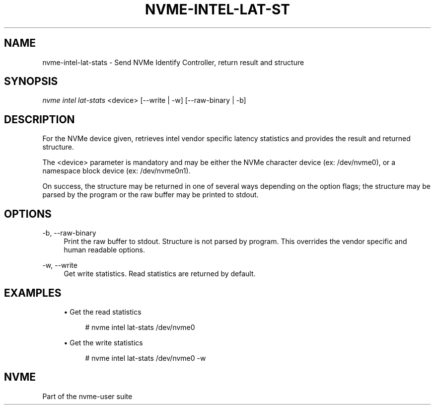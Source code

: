 '\" t
.\"     Title: nvme-intel-lat-stats
.\"    Author: [FIXME: author] [see http://www.docbook.org/tdg5/en/html/author]
.\" Generator: DocBook XSL Stylesheets vsnapshot <http://docbook.sf.net/>
.\"      Date: 11/29/2018
.\"    Manual: NVMe Manual
.\"    Source: NVMe
.\"  Language: English
.\"
.TH "NVME\-INTEL\-LAT\-ST" "1" "11/29/2018" "NVMe" "NVMe Manual"
.\" -----------------------------------------------------------------
.\" * Define some portability stuff
.\" -----------------------------------------------------------------
.\" ~~~~~~~~~~~~~~~~~~~~~~~~~~~~~~~~~~~~~~~~~~~~~~~~~~~~~~~~~~~~~~~~~
.\" http://bugs.debian.org/507673
.\" http://lists.gnu.org/archive/html/groff/2009-02/msg00013.html
.\" ~~~~~~~~~~~~~~~~~~~~~~~~~~~~~~~~~~~~~~~~~~~~~~~~~~~~~~~~~~~~~~~~~
.ie \n(.g .ds Aq \(aq
.el       .ds Aq '
.\" -----------------------------------------------------------------
.\" * set default formatting
.\" -----------------------------------------------------------------
.\" disable hyphenation
.nh
.\" disable justification (adjust text to left margin only)
.ad l
.\" -----------------------------------------------------------------
.\" * MAIN CONTENT STARTS HERE *
.\" -----------------------------------------------------------------
.SH "NAME"
nvme-intel-lat-stats \- Send NVMe Identify Controller, return result and structure
.SH "SYNOPSIS"
.sp
.nf
\fInvme intel lat\-stats\fR <device> [\-\-write | \-w] [\-\-raw\-binary | \-b]
.fi
.SH "DESCRIPTION"
.sp
For the NVMe device given, retrieves intel vendor specific latency statistics and provides the result and returned structure\&.
.sp
The <device> parameter is mandatory and may be either the NVMe character device (ex: /dev/nvme0), or a namespace block device (ex: /dev/nvme0n1)\&.
.sp
On success, the structure may be returned in one of several ways depending on the option flags; the structure may be parsed by the program or the raw buffer may be printed to stdout\&.
.SH "OPTIONS"
.PP
\-b, \-\-raw\-binary
.RS 4
Print the raw buffer to stdout\&. Structure is not parsed by program\&. This overrides the vendor specific and human readable options\&.
.RE
.PP
\-w, \-\-write
.RS 4
Get write statistics\&. Read statistics are returned by default\&.
.RE
.SH "EXAMPLES"
.sp
.RS 4
.ie n \{\
\h'-04'\(bu\h'+03'\c
.\}
.el \{\
.sp -1
.IP \(bu 2.3
.\}
Get the read statistics
.sp
.if n \{\
.RS 4
.\}
.nf
# nvme intel lat\-stats /dev/nvme0
.fi
.if n \{\
.RE
.\}
.RE
.sp
.RS 4
.ie n \{\
\h'-04'\(bu\h'+03'\c
.\}
.el \{\
.sp -1
.IP \(bu 2.3
.\}
Get the write statistics
.sp
.if n \{\
.RS 4
.\}
.nf
# nvme intel lat\-stats /dev/nvme0 \-w
.fi
.if n \{\
.RE
.\}
.RE
.SH "NVME"
.sp
Part of the nvme\-user suite
